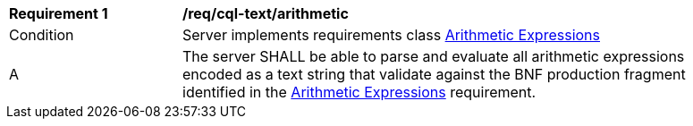 [[req_cql-text_arithmetic]]
[width="90%",cols="2,6a"]
|===
^|*Requirement {counter:req-id}* |*/req/cql-text/arithmetic*
^|Condition |Server implements requirements class <<rc_arithmetic,Arithmetic Expressions>>
^|A |The server SHALL be able to parse and evaluate all arithmetic expressions encoded as a text string that validate against the BNF production fragment identified in the <<req_arithmetic,Arithmetic Expressions>> requirement.
|===
